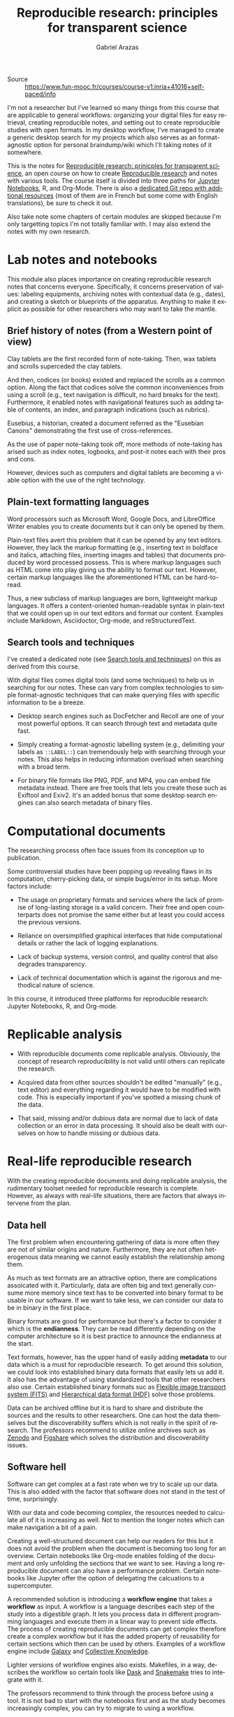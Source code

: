 #+TITLE: Reproducible research: principles for transparent science
#+AUTHOR: Gabriel Arazas
#+EMAIL: foo.dogsquared@gmail.com
#+PROPERTY: header-args  :exports both
#+TAGS: moocs writing
#+LANGUAGE: en
#+OPTIONS: toc:t


- Source :: https://www.fun-mooc.fr/courses/course-v1:inria+41016+self-paced/info


I'm not a researcher but I've learned so many things from this course that are applicable to general workflows: organizing your digital files for easy retrieval, creating reproducible notes, and setting out to create reproducible studies with open formats.
In my desktop workflow, I've managed to create a generic desktop search for my projects which also serves as an format-agnostic option for personal braindump/wiki which I'll taking notes of it somewhere.

This is the notes for [[https://www.fun-mooc.fr/courses/course-v1:inria+41016+self-paced/info][Reproducible research: prinicples for transparent science]], an open course on how to create [[file:reproducible-research.org][Reproducible research]] and notes with various tools.
The course itself is divided into three paths for [[https://jupyter.org][Jupyter Notebooks]], R, and Org-Mode.
There is also a [[https://gitlab.inria.fr/learninglab/mooc-rr/mooc-rr-ressources][dedicated Git repo with additional resources]] (most of them are in French but some come with English translations), be sure to check it out.

Also take note some chapters of certain modules are skipped because I'm only targetting topics I'm not totally familiar with.
I may also extend the notes with my own research.




* Lab notes and notebooks

This module also places importance on creating reproducible research notes that concerns everyone.
Specifically, it concerns preservation of values: labeling equipments, archiving notes with contextual data (e.g., dates), and creating a sketch or blueprints of the apparatus.
Anything to make it explicit as possible for other researchers who may want to take the mantle.


** Brief history of notes (from a Western point of view)

Clay tablets are the first recorded form of note-taking.
Then, wax tablets and scrolls superceded the clay tablets.

And then, codices (or books) existed and replaced the scrolls as a common option.
Along the fact that codices solve the common inconveniences from using a scroll (e.g., text navigation is difficult, no hard breaks for the text).
Furthermore, it enabled notes with navigational features such as adding table of contents, an index, and paragraph indications (such as rubrics).

Eusebius, a historian, created a document referred as the "Eusebian Canons" demonstrating the first use of cross-references.

As the use of paper note-taking took off, more methods of note-taking has arised such as index notes, logbooks, and post-it notes each with their pros and cons.

However, devices such as computers and digital tablets are becoming a viable option with the use of the right technology.


** Plain-text formatting languages

Word processors such as Microsoft Word, Google Docs, and LibreOffice Writer enables you to create documents but it can only be opened by them.

Plain-text files avert this problem that it can be opened by any text editors.
However, they lack the markup formatting (e.g., inserting text in boldface and italics, attaching files, inserting images and tables) that documents produced by word processed possess.
This is where markup languages such as HTML come into play giving us the ability to format our text.
However, certain markup languages like the aforementioned HTML can be hard-to-read.

Thus, a new subclass of markup languages are born, lightweight markup languages.
It offers a content-oriented human-readable syntax in plain-text that we could open up in our text editors and format our content.
Examples include Markdown, Asciidoctor, Org-mode, and reStructuredText.


** Search tools and techniques

I've created a dedicated note (see [[file:search-tools-and-techniques.org][Search tools and techniques]]) on this as derived from this course.

With digital files comes digital tools (and some techniques) to help us in searching for our notes.
These can vary from complex technologies to simple format-agnostic techniques that can make querying files with specific information to be a breeze.

- Desktop search engines such as DocFetcher and Recoll are one of your most powerful options.
  It can search through text and metadata quite fast.

- Simply creating a format-agnostic labelling system (e.g., delimiting your labels as ~::LABEL::~) can tremendously help with searching through your notes.
  This also helps in reducing information overload when searching with a broad term.

- For binary file formats like PNG, PDF, and MP4, you can embed file metadata instead.
  There are free tools that lets you create those such as Exiftool and Exiv2.
  It's an added bonus that some desktop search engines can also search metadata of binary files.




* Computational documents

The researching process often face issues from its conception up to publication.

Some controversial studies have been popping up revealing flaws in its computation, cherry-picking data, or simple bugs/error in its setup.
More factors include:

- The usage on proprietary formats and services where the lack of promise of long-lasting storage is a valid concern.
  Their free and open counterparts does not promise the same either but at least you could access the previous versions.

- Reliance on oversimplified graphical interfaces that hide computational details or rather the lack of logging explanations.

- Lack of backup systems, version control, and quality control that also degrades transparency.

- Lack of technical documentation which is against the rigorous and methodical nature of science.

In this course, it introduced three platforms for reproducible research: Jupyter Notebooks, R, and Org-mode.




* Replicable analysis

- With reproducible documents come replicable analysis.
  Obviously, the concept of research reproducibility is not valid until others can replicate the research.

- Acquired data from other sources shouldn't be edited "manually" (e.g., text editor) and everything regarding it would have to be modified with code.
  This is especially important if you've spotted a missing chunk of the data.

- That said, missing and/or dubious data are normal due to lack of data collection or an error in data processing.
  It should also be dealt with ourselves on how to handle missing or dubious data.




* Real-life reproducible research

With the creating reproducible documents and doing replicable analysis, the rudimentary toolset needed for reproducible research is complete.
However, as always with real-life situations, there are factors that always intervene from the plan.


** Data hell

The first problem when encountering gathering of data is more often they are not of similar origins and nature.
Furthermore, they are not often heterogenous data meaning we cannot easily establish the relationship among them.

As much as text formats are an attractive option, there are complications assoicated with it.
Particularly, data are often big and text generally consume more memory since text has to be converted into binary format to be usable in our software.
If we want to take less, we can consider our data to be in binary in the first place.

Binary formats are good for performance but there's a factor to consider it which is the *endianness*.
They can be read differently depending on the computer architecture so it is best practice to announce the endianness at the start.

Text formats, however, has the upper hand of easily adding *metadata* to our data which is a must for reproducible research.
To get around this solution, we could look into established binary data formats that easily lets us add it.
It also has the advantage of using standardized tools that other researchers also use.
Certain established binary formats suc as [[http://fits.gsfc.nasa.gov/][Flexible image transport system (FITS)]] and [[https://www.hdfgroup.org/][Hierarchical data format (HDF)]] solve those problems.

Data can be archived offline but it is hard to share and distribute the sources and the results to other researchers.
One can host the data themselves but the discoverability suffers which is not really in the spirit of research.
The professors recommend to utilize online archives such as [[https://zenodo.org/][Zenodo]] and [[https://figshare.com/][Figshare]] which solves the distribution and discoverability issues.


** Software hell

Software can get complex at a fast rate when we try to scale up our data.
This is also added with the factor that software does not stand in the test of time, surprisingly.

With our data and code becoming complex, the resources needed to calculate all of it is increasing as well.
Not to mention the longer notes which can make navigation a bit of a pain.

Creating a well-structured document can help our readers for this but it does not avoid the problem when the document is becoming too long for an overview.
Certain notebooks like Org-mode enables folding of the document and only unfolding the sections that we want to see.
Having a long reproducible document can also have a performance problem.
Certain notebooks like Jupyter offer the option of delegating the calcuations to a supercomputer.

A recommended solution is introducing a *workflow engine* that takes a *workflow* as input.
A workflow is a language describes each step of the study into a digestible graph.
It lets you process data in different programming languages and execute them in a linear way to prevent side effects.
The process of creating reproducible documents can get complex therefore create a complex workflow but it has the added property of reusability for certain sections which then can be used by others.
Examples of a workflow engine include [[https://galaxyproject.org/][Galaxy]] and [[https://cknowledge.io/][Collective Knowledge]].

Lighter versions of workflow engines also exists.
Makefiles, in a way, describes the workflow so certain tools like [[https://dask.org/][Dask]] and [[https://snakemake.readthedocs.io/en/stable/][Snakemake]] tries to integrate with it.

The professors recommend to think through the process before using a tool.
It is not bad to start with the notebooks first and as the study becomes increasingly complex, you can try to migrate to using a workflow.

The problems of software doesn't end there, however.
For instance, under the popular software and libraries like R, [[https://www.scipy.org/][SciPy]], and [[https://matplotlib.org/][Matplotlib]] are full of abstractions which can mean they use a lot packages.
Most of the software should be able to let you know about the versions (and even the complete environment like the following R code block, for example).

#+BEGIN_SRC R  :results output  :exports both
R.version
#+END_SRC

#+RESULTS:
#+begin_example
               _
platform       x86_64-pc-linux-gnu
arch           x86_64
os             linux-gnu
system         x86_64, linux-gnu
status
major          4
minor          0.1
year           2020
month          06
day            06
svn rev        78648
language       R
version.string R version 4.0.1 (2020-06-06)
nickname       See Things Now
#+end_example

Even then, specifying versions explicitly can only do so little since most of these libraries depend on another (SciPy, for example depends on C).
It could still "break" if your machine or the library has been updated which may or may not contain breaking changes.

To get around this, we have to capture the environment that our code run.
There are tools that specialize in this function.

- Self-contained bundling tools like [[https://github.com/VIDA-NYU/reprozip][ReproZip]] exists, allowing to easily freeze the environment and share it with your colleagues.
  However, if there is an issue in your code or document, you may have to rebuild the bundle.

- A more complete solution is a virtual machine (e.g., [[https://www.virtualbox.org/][VirtualBox]], [[https://www.qemu.org/][QEMU]]) but it can be heavy in resources where certain factors are not important and included in the image like the operating system or the hardware used.

- Lighter alternatives to virtual machines like containers such as [[https://www.docker.com/][Docker]] or [[https://singularity.lbl.gov/][Singularity]] are more suitable for software environments.
  They also offer mostly the same security as virtual machines in that the environment is isolated from the host meaning no system libraries or programs will be used;
  you have to explicitly specify which depedencies are used.

- Certain package managers like [[https://nixos.org/][Nix]] and [[https://guix.gnu.org/][GNU Guix]] specialize in retrieving reproducible environments.

As mentioned before, software are fragile: they can easily evolve and break.
This is especially true for fast-moving software and libraries like Python 3 and even Org-mode by the fact that it is majorly changed 9 times.
These breaking changes can interrupt the workflow which is why it is important to look out for changes.
Another solution is to force some rulings such as coding exclusively in C or only use certain libraries and reimplement anything else.
Capturing the environments used for calculations is a matter of compromise and stability.

Software can also be fragile that it can be easily deleted.
Just like how data has dedicated archives, certain platforms have dedicated missions to preserve software like [[https://www.softwareheritage.org/][Software Heritage]], [[https://hal.archives-ouvertes.fr][Hyper Articles en Ligne]], and [[https://archive.org/][Internet Archive]].


** Numeric hell

In today's world where computers aids in research such as calculations, there are hidden factors looming in.
For example, representing floating points is particularly difficult and has resulted in certain quirks like the following code in Python.

#+BEGIN_SRC python  :results output
print(0.1 + 0.2)
#+END_SRC

#+RESULTS:
: 0.30000000000000004

Not to mention, compilers can also affect the results by optimizing the code and may result in changing the order of the computations which is not a good thing for reproducible researches.
That said, compilers should be able to offer the option of configuring its compilation step such as disabling certain optimizations.

Another problem arises is the parallel computation which supposed to make code execution faster.
Parallel computation mainly relies on the hardware and it can affect how things are when executed on different machines.
The study on how to minimize the impact is not yet fully realized.

Last but not least are the problems when using a randomized number.
When it comes to generating random numbers, we are not using truly random numbers but pseudo-random numbers generated by deterministic algorithms.
One of many ways on how to generate 'random' numbers is taking an input referred as the seed.
The seed is then computated to get the first state, then the output of the first state is being computated to get the second, and so on.

To make our research reproducible, we have to hardcode the seed or at least refer to it somewhere.
Here's an example of generating random numbers in Python with a fixed input.

#+BEGIN_SRC python  :results output
import random

random.seed(24)
for i in range(5):
    print(random.random())
#+END_SRC

#+RESULTS:
: 0.7123429878269185
: 0.8397997363118733
: 0.18259188695451745
: 0.9982826275179507
: 0.19409547872374744

If the same seed is used for pseudo-random number generating, we can then verify it.

#+BEGIN_SRC python  :results silent  :exports code
import random

random.seed(24)
assert random.random() == 0.7123429878269185
assert random.random() == 0.8397997363118733
assert random.random() == 0.18259188695451745
#+END_SRC




#+LaTeX: \appendix
* Additional readings

 - [[https://www.fun-mooc.fr/courses/course-v1:inria+41016+self-paced/info][The course link]] :: It is a great open course with great instructors, examples, and exercises to make the lessons stick with you.
 - [[https://news.ycombinator.com/item?id=22473209][Ask HN: how to take good notes]] :: A general Q&A on how to take good notes and then some valuable insights.
